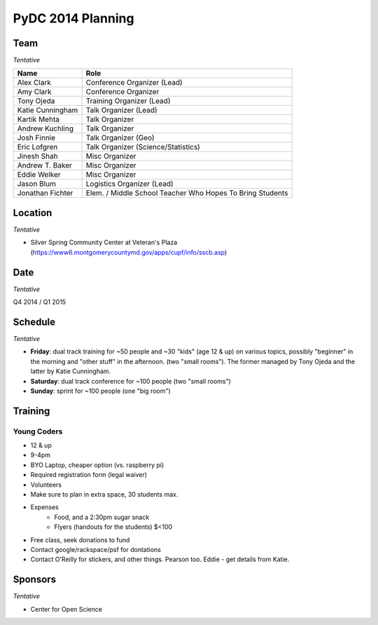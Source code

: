 PyDC 2014 Planning
==================

Team
----

*Tentative*

+-----------------------------------+------------------------------------------+
| **Name**                          | **Role**                                 |
+-----------------------------------+------------------------------------------+
| Alex Clark                        | Conference Organizer (Lead)              |
+-----------------------------------+------------------------------------------+
| Amy Clark                         | Conference Organizer                     |
+-----------------------------------+------------------------------------------+
| Tony Ojeda                        | Training Organizer (Lead)                |
+-----------------------------------+------------------------------------------+
| Katie Cunningham                  | Talk Organizer (Lead)                    |
+-----------------------------------+------------------------------------------+
| Kartik Mehta                      | Talk Organizer                           |
+-----------------------------------+------------------------------------------+
| Andrew Kuchling                   | Talk Organizer                           |
+-----------------------------------+------------------------------------------+
| Josh Finnie                       | Talk Organizer (Geo)                     |
+-----------------------------------+------------------------------------------+
| Eric Lofgren                      | Talk Organizer (Science/Statistics)      |
+-----------------------------------+------------------------------------------+
| Jinesh Shah                       | Misc Organizer                           |
+-----------------------------------+------------------------------------------+
| Andrew T. Baker                   | Misc Organizer                           |
+-----------------------------------+------------------------------------------+
| Eddie Welker                      | Misc Organizer                           |
+-----------------------------------+------------------------------------------+
| Jason Blum                        | Logistics Organizer (Lead)               |
+-----------------------------------+------------------------------------------+
| Jonathan Fichter                  | Elem. / Middle School Teacher            |
|                                   | Who Hopes To Bring Students              |
+-----------------------------------+------------------------------------------+

Location
--------

*Tentative*

- Silver Spring Community Center at Veteran's Plaza (https://www6.montgomerycountymd.gov/apps/cupf/info/sscb.asp)


Date
----

*Tentative*

Q4 2014 / Q1 2015

Schedule
--------

*Tentative*

- **Friday**: dual track training for ~50 people and ~30 "kids" (age 12 & up) on various topics, possibly "beginner" in the morning and "other stuff" in the afternoon. (two "small rooms"). The former managed by Tony Ojeda and the latter by Katie Cunningham.
- **Saturday**: dual track conference for ~100 people (two "small rooms")
- **Sunday**: sprint for ~100 people (one "big room")

Training
--------

Young Coders
~~~~~~~~~~~~

- 12 & up
- 9-4pm
- BYO Laptop, cheaper option (vs. raspberry pi)
- Required registration form (legal waiver)
- Volunteers
- Make sure to plan in extra space, 30 students max.
- Expenses
    - Food, and a 2:30pm sugar snack
    - Flyers (handouts for the students) $<100
- Free class, seek donations to fund
- Contact google/rackspace/psf for dontations
- Contact O'Reilly for stickers, and other things. Pearson too. Eddie - get details from Katie.

Sponsors
--------

*Tentative*

- Center for Open Science
